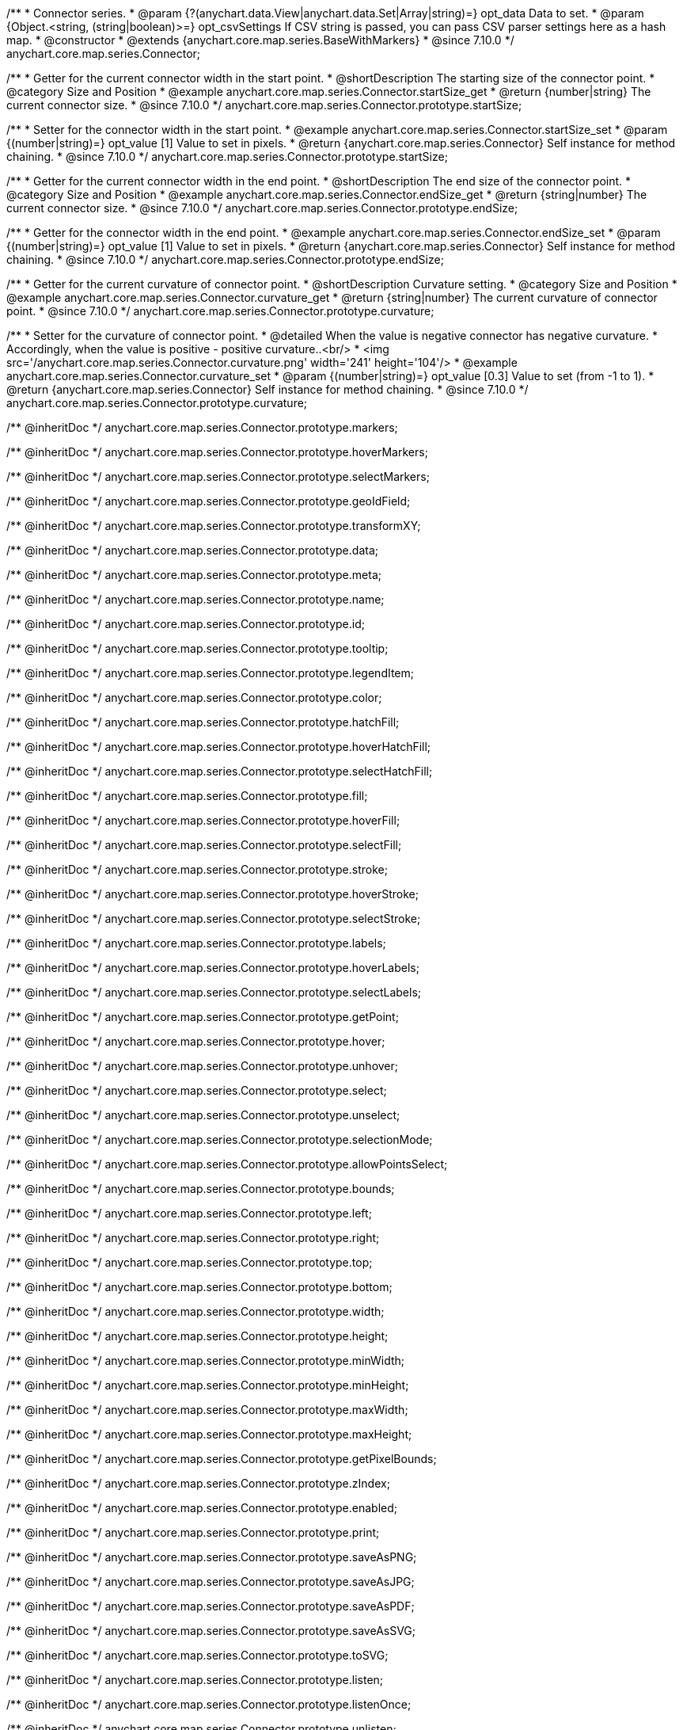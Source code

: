 /**
 * Connector series.
 * @param {?(anychart.data.View|anychart.data.Set|Array|string)=} opt_data Data to set.
 * @param {Object.<string, (string|boolean)>=} opt_csvSettings If CSV string is passed, you can pass CSV parser settings here as a hash map.
 * @constructor
 * @extends {anychart.core.map.series.BaseWithMarkers}
 * @since 7.10.0
 */
anychart.core.map.series.Connector;

//----------------------------------------------------------------------------------------------------------------------
//
//  anychart.core.map.series.Connector.prototype.startSize
//
//----------------------------------------------------------------------------------------------------------------------

/**
 * Getter for the current connector width in the start point.
 * @shortDescription The starting size of the connector point.
 * @category Size and Position
 * @example anychart.core.map.series.Connector.startSize_get
 * @return {number|string} The current connector size.
 * @since 7.10.0
 */
anychart.core.map.series.Connector.prototype.startSize;

/**
 * Setter for the connector width in the start point.
 * @example anychart.core.map.series.Connector.startSize_set
 * @param {(number|string)=} opt_value [1] Value to set in pixels.
 * @return {anychart.core.map.series.Connector} Self instance for method chaining.
 * @since 7.10.0
 */
anychart.core.map.series.Connector.prototype.startSize;

//----------------------------------------------------------------------------------------------------------------------
//
//  anychart.core.map.series.Connector.prototype.endSize
//
//----------------------------------------------------------------------------------------------------------------------

/**
 * Getter for the current connector width in the end point.
 * @shortDescription The end size of the connector point.
 * @category Size and Position
 * @example anychart.core.map.series.Connector.endSize_get
 * @return {string|number} The current connector size.
 * @since 7.10.0
 */
anychart.core.map.series.Connector.prototype.endSize;

/**
 * Getter for the connector width in the end point.
 * @example anychart.core.map.series.Connector.endSize_set
 * @param {(number|string)=} opt_value [1] Value to set in pixels.
 * @return {anychart.core.map.series.Connector} Self instance for method chaining.
 * @since 7.10.0
 */
anychart.core.map.series.Connector.prototype.endSize;

//----------------------------------------------------------------------------------------------------------------------
//
//  anychart.core.map.series.Connector.prototype.curvature
//
//----------------------------------------------------------------------------------------------------------------------

/**
 * Getter for the current curvature of connector point.
 * @shortDescription Curvature setting.
 * @category Size and Position
 * @example anychart.core.map.series.Connector.curvature_get
 * @return {string|number} The current curvature of connector point.
 * @since 7.10.0
 */
anychart.core.map.series.Connector.prototype.curvature;

/**
 * Setter for the curvature of connector point.
 * @detailed When the value is negative connector has negative curvature.
 * Accordingly, when the value is positive - positive curvature..<br/>
 * <img src='/anychart.core.map.series.Connector.curvature.png' width='241' height='104'/>
 * @example anychart.core.map.series.Connector.curvature_set
 * @param {(number|string)=} opt_value [0.3] Value to set (from -1 to 1).
 * @return {anychart.core.map.series.Connector} Self instance for method chaining.
 * @since 7.10.0
 */
anychart.core.map.series.Connector.prototype.curvature;

/** @inheritDoc */
anychart.core.map.series.Connector.prototype.markers;

/** @inheritDoc */
anychart.core.map.series.Connector.prototype.hoverMarkers;

/** @inheritDoc */
anychart.core.map.series.Connector.prototype.selectMarkers;

/** @inheritDoc */
anychart.core.map.series.Connector.prototype.geoIdField;

/** @inheritDoc */
anychart.core.map.series.Connector.prototype.transformXY;

/** @inheritDoc */
anychart.core.map.series.Connector.prototype.data;

/** @inheritDoc */
anychart.core.map.series.Connector.prototype.meta;

/** @inheritDoc */
anychart.core.map.series.Connector.prototype.name;

/** @inheritDoc */
anychart.core.map.series.Connector.prototype.id;

/** @inheritDoc */
anychart.core.map.series.Connector.prototype.tooltip;

/** @inheritDoc */
anychart.core.map.series.Connector.prototype.legendItem;

/** @inheritDoc */
anychart.core.map.series.Connector.prototype.color;

/** @inheritDoc */
anychart.core.map.series.Connector.prototype.hatchFill;

/** @inheritDoc */
anychart.core.map.series.Connector.prototype.hoverHatchFill;

/** @inheritDoc */
anychart.core.map.series.Connector.prototype.selectHatchFill;

/** @inheritDoc */
anychart.core.map.series.Connector.prototype.fill;

/** @inheritDoc */
anychart.core.map.series.Connector.prototype.hoverFill;

/** @inheritDoc */
anychart.core.map.series.Connector.prototype.selectFill;

/** @inheritDoc */
anychart.core.map.series.Connector.prototype.stroke;

/** @inheritDoc */
anychart.core.map.series.Connector.prototype.hoverStroke;

/** @inheritDoc */
anychart.core.map.series.Connector.prototype.selectStroke;

/** @inheritDoc */
anychart.core.map.series.Connector.prototype.labels;

/** @inheritDoc */
anychart.core.map.series.Connector.prototype.hoverLabels;

/** @inheritDoc */
anychart.core.map.series.Connector.prototype.selectLabels;

/** @inheritDoc */
anychart.core.map.series.Connector.prototype.getPoint;

/** @inheritDoc */
anychart.core.map.series.Connector.prototype.hover;

/** @inheritDoc */
anychart.core.map.series.Connector.prototype.unhover;

/** @inheritDoc */
anychart.core.map.series.Connector.prototype.select;

/** @inheritDoc */
anychart.core.map.series.Connector.prototype.unselect;

/** @inheritDoc */
anychart.core.map.series.Connector.prototype.selectionMode;

/** @inheritDoc */
anychart.core.map.series.Connector.prototype.allowPointsSelect;

/** @inheritDoc */
anychart.core.map.series.Connector.prototype.bounds;

/** @inheritDoc */
anychart.core.map.series.Connector.prototype.left;

/** @inheritDoc */
anychart.core.map.series.Connector.prototype.right;

/** @inheritDoc */
anychart.core.map.series.Connector.prototype.top;

/** @inheritDoc */
anychart.core.map.series.Connector.prototype.bottom;

/** @inheritDoc */
anychart.core.map.series.Connector.prototype.width;

/** @inheritDoc */
anychart.core.map.series.Connector.prototype.height;

/** @inheritDoc */
anychart.core.map.series.Connector.prototype.minWidth;

/** @inheritDoc */
anychart.core.map.series.Connector.prototype.minHeight;

/** @inheritDoc */
anychart.core.map.series.Connector.prototype.maxWidth;

/** @inheritDoc */
anychart.core.map.series.Connector.prototype.maxHeight;

/** @inheritDoc */
anychart.core.map.series.Connector.prototype.getPixelBounds;

/** @inheritDoc */
anychart.core.map.series.Connector.prototype.zIndex;

/** @inheritDoc */
anychart.core.map.series.Connector.prototype.enabled;

/** @inheritDoc */
anychart.core.map.series.Connector.prototype.print;

/** @inheritDoc */
anychart.core.map.series.Connector.prototype.saveAsPNG;

/** @inheritDoc */
anychart.core.map.series.Connector.prototype.saveAsJPG;

/** @inheritDoc */
anychart.core.map.series.Connector.prototype.saveAsPDF;

/** @inheritDoc */
anychart.core.map.series.Connector.prototype.saveAsSVG;

/** @inheritDoc */
anychart.core.map.series.Connector.prototype.toSVG;

/** @inheritDoc */
anychart.core.map.series.Connector.prototype.listen;

/** @inheritDoc */
anychart.core.map.series.Connector.prototype.listenOnce;

/** @inheritDoc */
anychart.core.map.series.Connector.prototype.unlisten;

/** @inheritDoc */
anychart.core.map.series.Connector.prototype.unlistenByKey;

/** @inheritDoc */
anychart.core.map.series.Connector.prototype.removeAllListeners;

/** @inheritDoc */
anychart.core.map.series.Connector.prototype.getStat;

/** @inheritDoc */
anychart.core.map.series.Connector.prototype.overlapMode;
